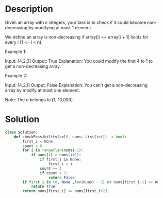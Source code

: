 * Description
Given an array with n integers, your task is to check if it could become non-decreasing by modifying at most 1 element.

We define an array is non-decreasing if array[i] <= array[i + 1] holds for every i (1 <= i < n).

Example 1:

Input: [4,2,3]
Output: True
Explanation: You could modify the first 4 to 1 to get a non-decreasing array.

Example 2:

Input: [4,2,1]
Output: False
Explanation: You can't get a non-decreasing array by modify at most one element.

Note: The n belongs to [1, 10,000].
* Solution
#+begin_src python
class Solution:
    def checkPossibility(self, nums: List[int]) -> bool:
        first_i = None
        count = 0
        for i in range(len(nums)-1):
            if nums[i] > nums[i+1]:
                if first_i is None:
                    first_i = i
                count += 1
                if count > 1:
                    return False
        if first_i in (0, None ,len(nums) - 2) or nums[first_i-1] <= nums[first_i+1]:
            return True
        return nums[first_i] <= nums[first_i+2]
#+end_src
